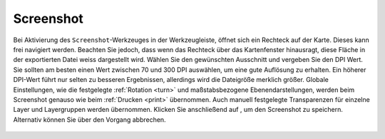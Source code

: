 .. _screenshot:

Screenshot
==========

Bei Aktivierung des |screenshot| ``Screenshot``-Werkzeuges in der Werkzeugleiste, öffnet sich ein Rechteck auf der Karte.
Dieses kann frei navigiert werden. Beachten Sie jedoch, dass wenn das Rechteck über das Kartenfenster hinausragt, diese Fläche in der exportierten Datei weiss dargestellt wird.
Wählen Sie den gewünschten Ausschnitt und vergeben Sie den DPI Wert.
Sie sollten am besten einen Wert zwischen 70 und 300 DPI auswählen, um eine gute Auflösung zu erhalten.
Ein höherer DPI-Wert führt nur selten zu besseren Ergebnissen, allerdings wird die Dateigröße merklich größer.
Globale Einstellungen, wie die festgelegte :ref:`Rotation <turn>` und maßstabsbezogene Ebenendarstellungen, werden beim Screenshot genauso wie beim :ref:`Drucken <print>` übernommen.
Auch manuell festgelegte Transparenzen für einzelne Layer und Layergruppen werden übernommen.
Klicken Sie anschließend auf |screenshot|, um den Screenshot zu speichern. Alternativ können Sie über |cancel| den Vorgang abbrechen.

.. figure:: ../../../screenshots/de/client-user/screenshot.png
  :align: center

.. |screenshot| image:: ../../../images/outline-insert_photo-24px.svg
 :width: 30em
.. |cancel| image:: ../../../images/baseline-close-24px.svg
 :width: 30em
